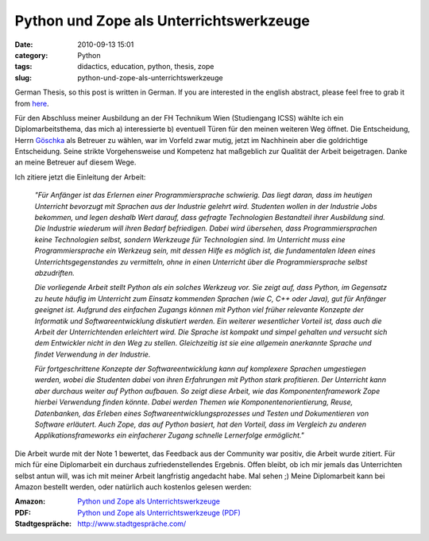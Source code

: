 Python und Zope als Unterrichtswerkzeuge
########################################
:date: 2010-09-13 15:01
:category: Python
:tags: didactics, education, python, thesis, zope
:slug: python-und-zope-als-unterrichtswerkzeuge

German Thesis, so this post is written in German. If you are
interested in the english abstract, please feel free to grab it from
`here`_.

Für den Abschluss meiner Ausbildung an der FH
Technikum Wien (Studiengang ICSS) wählte ich ein Diplomarbeitsthema, das
mich a) interessierte b) eventuell Türen für den meinen weiteren Weg
öffnet. Die Entscheidung, Herrn `Göschka`_ als Betreuer zu wählen, war
im Vorfeld zwar mutig, jetzt im Nachhinein aber die goldrichtige
Entscheidung. Seine strikte Vorgehensweise und Kompetenz hat maßgeblich
zur Qualität der Arbeit beigetragen. Danke an meine Betreuer auf diesem
Wege. 

Ich zitiere jetzt die Einleitung der Arbeit: 

	*"Für Anfänger ist das
	Erlernen einer Programmiersprache schwierig. Das liegt daran, dass im
	heutigen Unterricht bevorzugt mit Sprachen aus der Industrie gelehrt
	wird. Studenten wollen in der Industrie Jobs bekommen, und legen deshalb
	Wert darauf, dass gefragte Technologien Bestandteil ihrer Ausbildung
	sind. Die Industrie wiederum will ihren Bedarf befriedigen. Dabei wird
	übersehen, dass Programmiersprachen keine Technologien selbst, sondern
	Werkzeuge für Technologien sind. Im Unterricht muss eine
	Programmiersprache ein Werkzeug sein, mit dessen Hilfe es möglich ist,
	die fundamentalen Ideen eines Unterrichtsgegenstandes zu vermitteln,
	ohne in einen Unterricht über die Programmiersprache selbst abzudriften.*

	*Die vorliegende Arbeit stellt Python als ein solches Werkzeug vor. Sie
	zeigt auf, dass Python, im Gegensatz zu heute häufig im Unterricht zum
	Einsatz kommenden Sprachen (wie C, C++ oder Java), gut für Anfänger
	geeignet ist. Aufgrund des einfachen Zugangs können mit Python viel
	früher relevante Konzepte der Informatik und Softwareentwicklung
	diskutiert werden. Ein weiterer wesentlicher Vorteil ist, dass auch die
	Arbeit der Unterrichtenden erleichtert wird. Die Sprache ist kompakt und
	simpel gehalten und versucht sich dem Entwickler nicht in den Weg zu
	stellen. Gleichzeitig ist sie eine allgemein anerkannte Sprache und
	findet Verwendung in der Industrie.*

	*Für fortgeschrittene Konzepte der
	Softwareentwicklung kann auf komplexere Sprachen umgestiegen werden,
	wobei die Studenten dabei von ihren Erfahrungen mit Python stark
	profitieren. Der Unterricht kann aber durchaus weiter auf Python
	aufbauen. So zeigt diese Arbeit, wie das Komponentenframework Zope
	hierbei Verwendung finden könnte. Dabei werden Themen wie
	Komponentenorientierung, Reuse, Datenbanken, das Erleben eines
	Softwareentwicklungsprozesses und Testen und Dokumentieren von Software
	erläutert. Auch Zope, das auf Python basiert, hat den Vorteil, dass im
	Vergleich zu anderen Applikationsframeworks ein einfacherer Zugang
	schnelle Lernerfolge ermöglicht."*

Die Arbeit wurde mit der Note 1
bewertet, das Feedback aus der Community war positiv, die Arbeit wurde
zitiert. Für mich für eine Diplomarbeit ein durchaus zufriedenstellendes
Ergebnis. Offen bleibt, ob ich mir jemals das Unterrichten selbst antun
will, was ich mit meiner Arbeit langfristig angedacht habe. Mal sehen ;)
Meine Diplomarbeit kann bei Amazon bestellt werden, oder natürlich auch
kostenlos gelesen werden: 

:Amazon: `Python und Zope als Unterrichtswerkzeuge`_\ 
:PDF: `Python und Zope als Unterrichtswerkzeuge (PDF)`_
:Stadtgespräche: `http://www.stadtgespräche.com/`_

.. _here: assets/Python_und_Zope_als_Unterrichtswerkzeuge.pdf
.. _Göschka: http://www.infosys.tuwien.ac.at/staff/kmg/
.. _Python und Zope als Unterrichtswerkzeuge: https://www.amazon.de/Python-Zope-Unterrichtswerkzeuge-Dominique-Lederer/dp/3640238834
.. _Python und Zope als Unterrichtswerkzeuge (PDF): assets/Python_und_Zope_als_Unterrichtswerkzeuge.pdf
.. _`http://www.stadtgespräche.com/`: http://www.stadtgespraeche.com/
